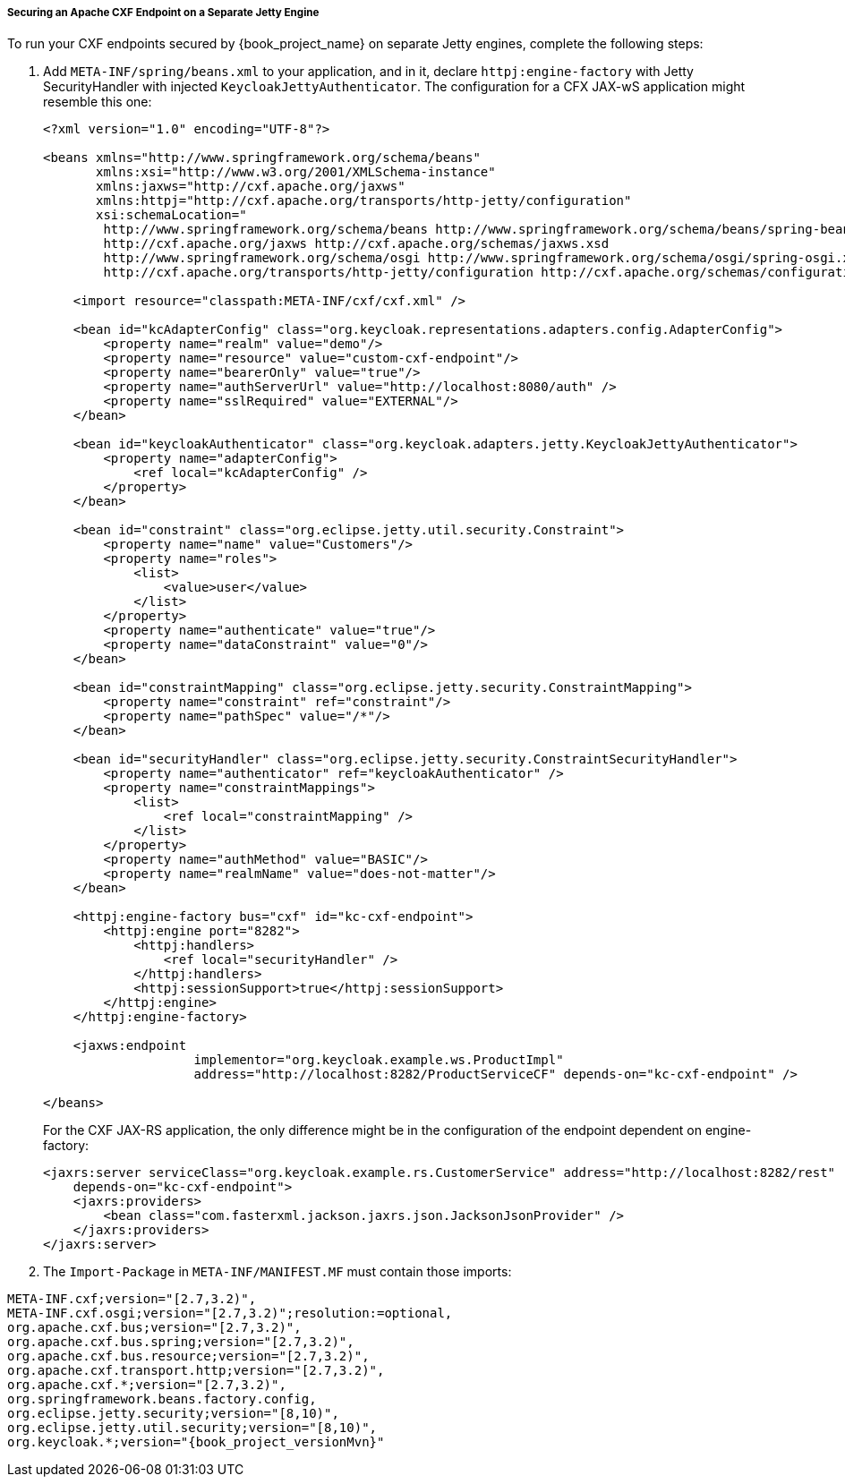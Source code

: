 
[[_fuse_adapter_cxf_separate]]
===== Securing an Apache CXF Endpoint on a Separate Jetty Engine

To run your CXF endpoints secured by {book_project_name} on separate Jetty engines, complete the following steps:

. Add `META-INF/spring/beans.xml` to your application, and in it,  declare `httpj:engine-factory` with Jetty SecurityHandler with injected `KeycloakJettyAuthenticator`. The configuration for a CFX JAX-wS application might resemble this one:
+
[source,xml]
----
<?xml version="1.0" encoding="UTF-8"?>

<beans xmlns="http://www.springframework.org/schema/beans"
       xmlns:xsi="http://www.w3.org/2001/XMLSchema-instance"
       xmlns:jaxws="http://cxf.apache.org/jaxws"
       xmlns:httpj="http://cxf.apache.org/transports/http-jetty/configuration"
       xsi:schemaLocation="
        http://www.springframework.org/schema/beans http://www.springframework.org/schema/beans/spring-beans.xsd
        http://cxf.apache.org/jaxws http://cxf.apache.org/schemas/jaxws.xsd
        http://www.springframework.org/schema/osgi http://www.springframework.org/schema/osgi/spring-osgi.xsd
        http://cxf.apache.org/transports/http-jetty/configuration http://cxf.apache.org/schemas/configuration/http-jetty.xsd">

    <import resource="classpath:META-INF/cxf/cxf.xml" />

    <bean id="kcAdapterConfig" class="org.keycloak.representations.adapters.config.AdapterConfig">
        <property name="realm" value="demo"/>
        <property name="resource" value="custom-cxf-endpoint"/>
        <property name="bearerOnly" value="true"/>
        <property name="authServerUrl" value="http://localhost:8080/auth" />
        <property name="sslRequired" value="EXTERNAL"/>
    </bean>

    <bean id="keycloakAuthenticator" class="org.keycloak.adapters.jetty.KeycloakJettyAuthenticator">
        <property name="adapterConfig">
            <ref local="kcAdapterConfig" />
        </property>
    </bean>

    <bean id="constraint" class="org.eclipse.jetty.util.security.Constraint">
        <property name="name" value="Customers"/>
        <property name="roles">
            <list>
                <value>user</value>
            </list>
        </property>
        <property name="authenticate" value="true"/>
        <property name="dataConstraint" value="0"/>
    </bean>

    <bean id="constraintMapping" class="org.eclipse.jetty.security.ConstraintMapping">
        <property name="constraint" ref="constraint"/>
        <property name="pathSpec" value="/*"/>
    </bean>

    <bean id="securityHandler" class="org.eclipse.jetty.security.ConstraintSecurityHandler">
        <property name="authenticator" ref="keycloakAuthenticator" />
        <property name="constraintMappings">
            <list>
                <ref local="constraintMapping" />
            </list>
        </property>
        <property name="authMethod" value="BASIC"/>
        <property name="realmName" value="does-not-matter"/>
    </bean>

    <httpj:engine-factory bus="cxf" id="kc-cxf-endpoint">
        <httpj:engine port="8282">
            <httpj:handlers>
                <ref local="securityHandler" />
            </httpj:handlers>
            <httpj:sessionSupport>true</httpj:sessionSupport>
        </httpj:engine>
    </httpj:engine-factory>

    <jaxws:endpoint
                    implementor="org.keycloak.example.ws.ProductImpl"
                    address="http://localhost:8282/ProductServiceCF" depends-on="kc-cxf-endpoint" />

</beans>
----
+
For the CXF JAX-RS application, the only difference might be in the configuration of the endpoint dependent on engine-factory:
+
[source,xml]
----
<jaxrs:server serviceClass="org.keycloak.example.rs.CustomerService" address="http://localhost:8282/rest"
    depends-on="kc-cxf-endpoint">
    <jaxrs:providers>
        <bean class="com.fasterxml.jackson.jaxrs.json.JacksonJsonProvider" />
    </jaxrs:providers>
</jaxrs:server>
----


. The `Import-Package` in `META-INF/MANIFEST.MF` must contain those imports:

[source, subs="attributes"]
----
META-INF.cxf;version="[2.7,3.2)",
META-INF.cxf.osgi;version="[2.7,3.2)";resolution:=optional,
org.apache.cxf.bus;version="[2.7,3.2)",
org.apache.cxf.bus.spring;version="[2.7,3.2)",
org.apache.cxf.bus.resource;version="[2.7,3.2)",
org.apache.cxf.transport.http;version="[2.7,3.2)",
org.apache.cxf.*;version="[2.7,3.2)",
org.springframework.beans.factory.config,
org.eclipse.jetty.security;version="[8,10)",
org.eclipse.jetty.util.security;version="[8,10)",
org.keycloak.*;version="{book_project_versionMvn}"
----